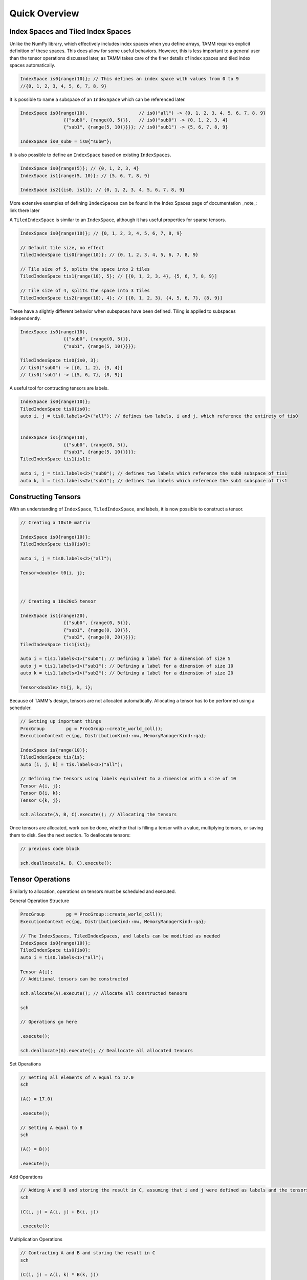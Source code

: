 Quick Overview
==============

Index Spaces and Tiled Index Spaces
-----------------------------------
Unlike the NumPy library, which effectively includes index spaces when you define arrays, TAMM requires explicit definition of these spaces. This does allow for some useful behaviors.  
However, this is less important to a general user than the tensor operations discussed later, as TAMM takes care of the finer details of index spaces and tiled index spaces automatically.

.. code:: cpp

    IndexSpace is0{range(10)}; // This defines an index space with values from 0 to 9
    //{0, 1, 2, 3, 4, 5, 6, 7, 8, 9}

It is possible to name a subspace of an ``IndexSpace`` which can be referenced later.

.. code:: cpp

    IndexSpace is0{range(10),                   // is0("all") -> {0, 1, 2, 3, 4, 5, 6, 7, 8, 9}
                    {{"sub0", {range(0, 5)}},   // is0("sub0") -> {0, 1, 2, 3, 4}
                    {"sub1", {range(5, 10)}}}}; // is0("sub1") -> {5, 6, 7, 8, 9}

    IndexSpace is0_sub0 = is0{"sub0"};

It is also possible to define an ``IndexSpace`` based on existing ``IndexSpaces``.

.. code:: cpp

    IndexSpace is0{range(5)}; // {0, 1, 2, 3, 4}
    IndexSpace is1{range(5, 10)}; // {5, 6, 7, 8, 9}

    IndexSpace is2{{is0, is1}}; // {0, 1, 2, 3, 4, 5, 6, 7, 8, 9}


More extensive examples of defining ``IndexSpaces`` can be found in the Index Spaces page of documentation _note_: link there later

A ``TiledIndexSpace`` is similar to an ``IndexSpace``, although it has useful properties for sparse tensors.

.. code:: cpp

    IndexSpace is0{range(10)}; // {0, 1, 2, 3, 4, 5, 6, 7, 8, 9}

    // Default tile size, no effect
    TiledIndexSpace tis0{range(10)}; // {0, 1, 2, 3, 4, 5, 6, 7, 8, 9}

    // Tile size of 5, splits the space into 2 tiles
    TiledIndexSpace tis1{range(10), 5}; // [{0, 1, 2, 3, 4}, {5, 6, 7, 8, 9}]

    // Tile size of 4, splits the space into 3 tiles
    TiledIndexSpace tis2{range(10), 4}; // [{0, 1, 2, 3}, {4, 5, 6, 7}, {8, 9}]

These have a slightly different behavior when subspaces have been defined.  
Tiling is applied to subspaces independently.

.. code:: cpp

    IndexSpace is0{range(10),
                    {{"sub0", {range(0, 5)}},
                    {"sub1", {range(5, 10)}}}};
    
    TiledIndexSpace tis0{is0, 3};
    // tis0("sub0") -> [{0, 1, 2}, {3, 4}]
    // tis0('sub1') -> [{5, 6, 7}, {8, 9}]

A useful tool for contructing tensors are labels.

.. code:: cpp

    IndexSpace is0{range(10)};
    TiledIndexSpace tis0{is0};
    auto i, j = tis0.labels<2>("all"); // defines two labels, i and j, which reference the entirety of tis0


    IndexSpace is1{range(10),
                    {{"sub0", {range(0, 5)},
                    {"sub1", {range(5, 10)}}}};
    TiledIndexSpace tis1{is1};

    auto i, j = tis1.labels<2>("sub0"); // defines two labels which reference the sub0 subspace of tis1
    auto k, l = tis1.labels<2>("sub1"); // defines two labels which reference the sub1 subspace of tis1

Constructing Tensors
--------------------

With an understanding of ``IndexSpace``, ``TiledIndexSpace``, and labels, it is now possible to construct a tensor.

.. code:: cpp

    // Creating a 10x10 matrix

    IndexSpace is0{range(10)};
    TiledIndexSpace tis0{is0};

    auto i, j = tis0.labels<2>("all");

    Tensor<double> t0{i, j};



    // Creating a 10x20x5 tensor

    IndexSpace is1{range(20),
                    {{"sub0", {range(0, 5)}},
                    {"sub1", {range(0, 10)}},
                    {"sub2", {range(0, 20)}}}};
    TiledIndexSpace tis1{is1};

    auto i = tis1.labels<1>("sub0"); // Defining a label for a dimension of size 5
    auto j = tis1.labels<1>("sub1"); // Defining a label for a dimension of size 10
    auto k = tis1.labels<1>("sub2"); // Defining a label for a dimension of size 20

    Tensor<double> t1{j, k, i};

Because of TAMM's design, tensors are not allocated automatically. Allocating a tensor has to be performed using a scheduler.

.. code:: cpp

    // Setting up important things
    ProcGroup        pg = ProcGroup::create_world_coll();
    ExecutionContext ec{pg, DistributionKind::nw, MemoryManagerKind::ga};

    IndexSpace is{range(10)};
    TiledIndexSpace tis{is};
    auto [i, j, k] = tis.labels<3>("all");

    // Defining the tensors using labels equivalent to a dimension with a size of 10
    Tensor A{i, j};
    Tensor B{i, k};
    Tensor C{k, j};

    sch.allocate(A, B, C).execute(); // Allocating the tensors

Once tensors are allocated, work can be done, whether that is filling a tensor with a value, multiplying tensors, or saving them to disk. See the next section.  
To deallocate tensors:

.. code:: cpp

    // previous code block

    sch.deallocate(A, B, C).execute();


Tensor Operations
------------------

Similarly to allocation, operations on tensors must be scheduled and executed.

General Operation Structure

.. code:: cpp

    ProcGroup        pg = ProcGroup::create_world_coll();
    ExecutionContext ec{pg, DistributionKind::nw, MemoryManagerKind::ga};

    // The IndexSpaces, TiledIndexSpaces, and labels can be modified as needed
    IndexSpace is0{range(10)};
    TiledIndexSpace tis0{is0};
    auto i = tis0.labels<1>("all");

    Tensor A{i};
    // Additional tensors can be constructed
    
    sch.allocate(A).execute(); // Allocate all constructed tensors

    sch

    // Operations go here

    .execute();

    sch.deallocate(A).execute(); // Deallocate all allocated tensors

Set Operations

.. code:: cpp

    // Setting all elements of A equal to 17.0
    sch

    (A() = 17.0)

    .execute();

    // Setting A equal to B
    sch

    (A() = B())

    .execute();

Add Operations

.. code:: cpp

    // Adding A and B and storing the result in C, assuming that i and j were defined as labels and the tensors were properly constructed
    sch

    (C(i, j) = A(i, j) + B(i, j))

    .execute();

Multiplication Operations

.. code:: cpp

    // Contracting A and B and storing the result in C
    sch

    (C(i, j) = A(i, k) * B(k, j))

    .execute();

    // Contracting A and B and substracting half the result from C
    sch

    (C(i, j) -= 0.5 * A(i, k) * C(k, j))

    .execute();

Now for a full example, the following code performs this contraction, A\ :sub:`ij` = B\ :sub:`ik`\  * C\ :sub:`kj`\ , where A, B, and C have sizes of (10, 10).

.. code:: cpp

   // Initial setup
   ProcGroup        pg = ProcGroup::create_world_coll();
   ExecutionContext ec{pg, DistributionKind::nw, MemoryManagerKind::ga};

   IndexSpace is{range(10)}; // Defining an index space equal to the dimensions of the tensors
   TiledIndexSpace tis{is}; // Converting to a tiled index space
   auto [i, j, k] = tis.labels<3>("all"); // Creating labels for the tensors 

   // Defining the tensors
   Tensor A{i, j};
   Tensor B{i, k};
   Tensor C{k, j};

   sch.allocate(A, B, C).execute(); // Allocating the tensors

   sch // Scheduling the following tasks

    (B() = 2.0) // Setting all elements of A to 2.0
    (C() = 21.0) // Setting all elements of C to 21.0
    (A(i, j) = B(i, k) * C(k, j)) // Performing the contraction

   .execute(); // Executing the scheduled tasks

   sch.deallocate(A, B, C).execute(); // Deallocating the tensors after the contraction has concluded


I/O
----

TAMM provides parallel IO routines for tensors:

.. code:: cpp

    tamm::write_to_disk(A,"tensor_A"); // Writes tensor A to a file called tensor_A

    tamm::read_from_disk(B, "tensor_B"); // Reads tensor B from a file called tensor_B
